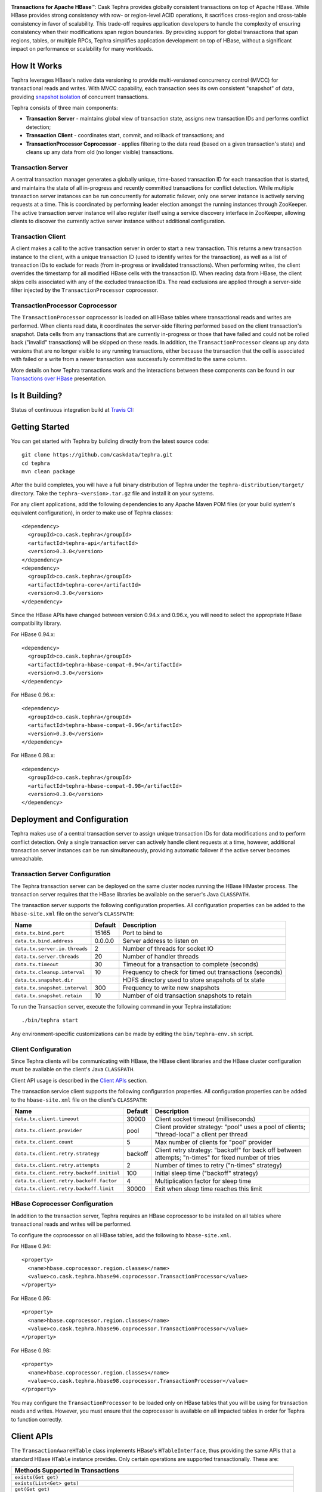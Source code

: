 .. ==================
.. Cask Tephra
.. ==================

|(Tephra)|

**Transactions for Apache HBase** |(TM)|:
Cask Tephra provides globally consistent transactions on top of Apache HBase.  While HBase
provides strong consistency with row- or region-level ACID operations, it sacrifices
cross-region and cross-table consistency in favor of scalability.  This trade-off requires
application developers to handle the complexity of ensuring consistency when their modifications
span region boundaries.  By providing support for global transactions that span regions, tables, or
multiple RPCs, Tephra simplifies application development on top of HBase, without a significant
impact on performance or scalability for many workloads.

How It Works
------------

Tephra leverages HBase's native data versioning to provide multi-versioned concurrency
control (MVCC) for transactional reads and writes.  With MVCC capability, each transaction
sees its own consistent "snapshot" of data, providing `snapshot isolation 
<http://en.wikipedia.org/wiki/Snapshot_isolation>`__ of concurrent transactions.

Tephra consists of three main components:

- **Transaction Server** - maintains global view of transaction state, assigns new transaction IDs
  and performs conflict detection;
- **Transaction Client** - coordinates start, commit, and rollback of transactions; and
- **TransactionProcessor Coprocessor** - applies filtering to the data read (based on a 
  given transaction's state) and cleans up any data from old (no longer visible) transactions.

Transaction Server
..................

A central transaction manager generates a globally unique, time-based transaction ID for each
transaction that is started, and maintains the state of all in-progress and recently committed
transactions for conflict detection.  While multiple transaction server instances can be run
concurrently for automatic failover, only one server instance is actively serving requests at a
time.  This is coordinated by performing leader election amongst the running instances through
ZooKeeper.  The active transaction server instance will also register itself using a service
discovery interface in ZooKeeper, allowing clients to discover the currently active server
instance without additional configuration.

Transaction Client
..................

A client makes a call to the active transaction server in order to start a new transaction.  This
returns a new transaction instance to the client, with a unique transaction ID (used to identify
writes for the transaction), as well as a list of transaction IDs to exclude for reads (from
in-progress or invalidated transactions).  When performing writes, the client overrides the
timestamp for all modified HBase cells with the transaction ID.  When reading data from HBase, the
client skips cells associated with any of the excluded transaction IDs.  The read exclusions are
applied through a server-side filter injected by the ``TransactionProcessor`` coprocessor.

TransactionProcessor Coprocessor
..................................

The ``TransactionProcessor`` coprocessor is loaded on all HBase tables where transactional reads
and writes are performed.  When clients read data, it coordinates the server-side filtering
performed based on the client transaction's snapshot. Data cells from any transactions that are
currently in-progress or those that have failed and could not be rolled back ("invalid" 
transactions) will be skipped on these reads.  In addition, the ``TransactionProcessor`` cleans 
up any data versions that are no longer visible to any running transactions, either because the 
transaction that the cell is associated with failed or a write from a newer transaction was 
successfully committed to the same column.

More details on how Tephra transactions work and the interactions between these components can be
found in our `Transactions over HBase
<http://www.slideshare.net/alexbaranau/transactions-over-hbase>`_ presentation.


Is It Building?
----------------
Status of continuous integration build at `Travis CI <https://travis-ci.org/caskdata/tephra>`__: |(BuildStatus)|


Getting Started
---------------

You can get started with Tephra by building directly from the latest source code::

  git clone https://github.com/caskdata/tephra.git
  cd tephra
  mvn clean package

After the build completes, you will have a full binary distribution of Tephra under the
``tephra-distribution/target/`` directory.  Take the ``tephra-<version>.tar.gz`` file and install
it on your systems.

For any client applications, add the following dependencies to any Apache Maven POM files (or your
build system's equivalent configuration), in order to make use of Tephra classes::

  <dependency>
    <groupId>co.cask.tephra</groupId>
    <artifactId>tephra-api</artifactId>
    <version>0.3.0</version>
  </dependency>
  <dependency>
    <groupId>co.cask.tephra</groupId>
    <artifactId>tephra-core</artifactId>
    <version>0.3.0</version>
  </dependency>

Since the HBase APIs have changed between version 0.94.x and 0.96.x, you will need to select the
appropriate HBase compatibility library.

For HBase 0.94.x::

  <dependency>
    <groupId>co.cask.tephra</groupId>
    <artifactId>tephra-hbase-compat-0.94</artifactId>
    <version>0.3.0</version>
  </dependency>

For HBase 0.96.x::

  <dependency>
    <groupId>co.cask.tephra</groupId>
    <artifactId>tephra-hbase-compat-0.96</artifactId>
    <version>0.3.0</version>
  </dependency>

For HBase 0.98.x::

  <dependency>
    <groupId>co.cask.tephra</groupId>
    <artifactId>tephra-hbase-compat-0.98</artifactId>
    <version>0.3.0</version>
  </dependency>


Deployment and Configuration
----------------------------

Tephra makes use of a central transaction server to assign unique transaction IDs for data
modifications and to perform conflict detection.  Only a single transaction server can actively
handle client requests at a time, however, additional transaction server instances can be run
simultaneously, providing automatic failover if the active server becomes unreachable.

Transaction Server Configuration
................................

The Tephra transaction server can be deployed on the same cluster nodes running the HBase HMaster
process. The transaction server requires that the HBase libraries be available on the server's 
Java ``CLASSPATH``.  

The transaction server supports the following configuration properties.  All configuration
properties can be added to the ``hbase-site.xml`` file on the server's ``CLASSPATH``:

+-------------------------------+------------+---------------------------------------------------------+
| Name                          | Default    | Description                                             |
+===============================+============+=========================================================+
| ``data.tx.bind.port``         | 15165      | Port to bind to                                         |
+-------------------------------+------------+---------------------------------------------------------+
| ``data.tx.bind.address``      | 0.0.0.0    | Server address to listen on                             |
+-------------------------------+------------+---------------------------------------------------------+
| ``data.tx.server.io.threads`` | 2          | Number of threads for socket IO                         |
+-------------------------------+------------+---------------------------------------------------------+
| ``data.tx.server.threads``    | 20         | Number of handler threads                               |
+-------------------------------+------------+---------------------------------------------------------+
| ``data.tx.timeout``           | 30         | Timeout for a transaction to complete (seconds)         |
+-------------------------------+------------+---------------------------------------------------------+
| ``data.tx.cleanup.interval``  | 10         | Frequency to check for timed out transactions (seconds) |  
+-------------------------------+------------+---------------------------------------------------------+
| ``data.tx.snapshot.dir``      |            | HDFS directory used to store snapshots of tx state      |
+-------------------------------+------------+---------------------------------------------------------+
| ``data.tx.snapshot.interval`` | 300        | Frequency to write new snapshots                        |
+-------------------------------+------------+---------------------------------------------------------+
| ``data.tx.snapshot.retain``   | 10         | Number of old transaction snapshots to retain           |
+-------------------------------+------------+---------------------------------------------------------+

To run the Transaction server, execute the following command in your Tephra installation::

  ./bin/tephra start

Any environment-specific customizations can be made by editing the ``bin/tephra-env.sh`` script.


Client Configuration
....................

Since Tephra clients will be communicating with HBase, the HBase client libraries and the HBase cluster
configuration must be available on the client's Java ``CLASSPATH``.

Client API usage is described in the `Client APIs`_ section.

The transaction service client supports the following configuration properties.  All configuration
properties can be added to the ``hbase-site.xml`` file on the client's ``CLASSPATH``:

+------------------------------------------+-----------+-----------------------------------------------+
| Name                                     | Default   | Description                                   |
+==========================================+===========+===============================================+
| ``data.tx.client.timeout``               | 30000     | Client socket timeout (milliseconds)          |
+------------------------------------------+-----------+-----------------------------------------------+
| ``data.tx.client.provider``              | pool      | Client provider strategy: "pool" uses a pool  |
|                                          |           | of clients; "thread-local" a client per       |
|                                          |           | thread                                        |
+------------------------------------------+-----------+-----------------------------------------------+
| ``data.tx.client.count``                 | 5         | Max number of clients for "pool" provider     |
+------------------------------------------+-----------+-----------------------------------------------+
| ``data.tx.client.retry.strategy``        | backoff   | Client retry strategy: "backoff" for back off |
|                                          |           | between attempts; "n-times" for fixed number  |
|                                          |           | of tries                                      |
+------------------------------------------+-----------+-----------------------------------------------+
| ``data.tx.client.retry.attempts``        | 2         | Number of times to retry ("n-times" strategy) |
+------------------------------------------+-----------+-----------------------------------------------+
| ``data.tx.client.retry.backoff.initial`` | 100       | Initial sleep time ("backoff" strategy)       |
+------------------------------------------+-----------+-----------------------------------------------+
| ``data.tx.client.retry.backoff.factor``  | 4         | Multiplication factor for sleep time          |
+------------------------------------------+-----------+-----------------------------------------------+
| ``data.tx.client.retry.backoff.limit``   | 30000     | Exit when sleep time reaches this limit       |
+------------------------------------------+-----------+-----------------------------------------------+


HBase Coprocessor Configuration
...............................

In addition to the transaction server, Tephra requires an HBase coprocessor to be installed on all
tables where transactional reads and writes will be performed.  

To configure the coprocessor on all HBase tables, add the following to ``hbase-site.xml``.

For HBase 0.94::

  <property>
    <name>hbase.coprocessor.region.classes</name>
    <value>co.cask.tephra.hbase94.coprocessor.TransactionProcessor</value>
  </property>

For HBase 0.96::

  <property>
    <name>hbase.coprocessor.region.classes</name>
    <value>co.cask.tephra.hbase96.coprocessor.TransactionProcessor</value>
  </property>

For HBase 0.98::

  <property>
    <name>hbase.coprocessor.region.classes</name>
    <value>co.cask.tephra.hbase98.coprocessor.TransactionProcessor</value>
  </property>

You may configure the ``TransactionProcessor`` to be loaded only on HBase tables that you will
be using for transaction reads and writes.  However, you must ensure that the coprocessor is 
available on all impacted tables in order for Tephra to function correctly.


Client APIs
-----------
The ``TransactionAwareHTable`` class implements HBase's ``HTableInterface``, thus providing the same APIs
that a standard HBase ``HTable`` instance provides. Only certain operations are supported
transactionally. These are: 

.. csv-table::
  :header: Methods Supported In Transactions
  :widths: 100
  :delim: 0x9

    ``exists(Get get)``
    ``exists(List<Get> gets)``
    ``get(Get get)``
    ``get(List<Get> gets)``
    ``batch(List<? extends Row> actions, Object[] results)``
    ``batch(List<? extends Row> actions)``
    ``batchCallback(List<? extends Row> actions, Object[] results, Batch.Callback<R> callback)`` [0.96]
    ``batchCallback(List<? extends Row> actions, Batch.Callback<R> callback)`` [0.96]
    ``getScanner(byte[] family)``
    ``getScanner(byte[] family, byte[] qualifier)``
    ``put(Put put)``
    ``put(List<Put> puts)``
    ``delete(Delete delete)``
    ``delete(List<Delete> deletes)``

Other operations are not supported transactionally and will throw an ``UnsupportedOperationException`` if invoked.
To allow use of these non-transactional operations, call ``setAllowNonTransactional(true)``. This
allows you to call the following methods non-transactionally:

.. csv-table::
  :header: Methods Supported Outside of Transactions
  :widths: 100
  :delim: 0x9

    ``getRowOrBefore(byte[] row, byte[], family)``
    ``checkAndPut(byte[] row, byte[] family, byte[] qualifier, byte[] value, Put put)``
    ``checkAndDelete(byte[] row, byte[] family, byte[] qualifier, byte[] value, Delete delete)``
    ``mutateRow(RowMutations rm)``
    ``append(Append append)``
    ``increment(Increment increment)``
    ``incrementColumnValue(byte[] row, byte[] family, byte[] qualifier, long amount)``
    ``incrementColumnValue(byte[] row, byte[] family, byte[] qualifier, long amount, Durability durability)``
    ``incrementColumnValue(byte[] row, byte[] family, byte[] qualifier, long amount, boolean writeToWAL)``

Note that for ``batch`` operations, only certain supported operations (``get``, ``put``, and ``delete``)
are applied transactionally.

Usage
.....
To use a ``TransactionalAwareHTable``, you need an instance of ``TransactionContext``.
``TransactionContext`` provides the basic contract for client use of transactions.  At each point
in the transaction lifecycle, it provides the necessary interactions with the Tephra Transaction
Server in order to start, commit, and rollback transactions.  Basic usage of
``TransactionContext`` is handled using the following pattern:

.. code:: java

  TransactionContext context = new TransactionContext(client, transactionAwareHTable);
  try {
    context.start();
    transactionAwareHTable.put(new Put(Bytes.toBytes("row"));
    // ...
    context.finish();
  } catch (TransactionFailureException e) {
    context.abort();
  }

#. First, a new transaction is started using ``TransactionContext.start()``.
#. Next, any data operations are performed within the context of the transaction.
#. After data operations are complete, ``TransactionContext.finish()`` is called to commit the
   transaction.
#. If an exception occurs, ``TransactionContext.abort()`` can be called to rollback the
   transaction.

``TransactionAwareHTable`` handles the details of performing data operations transactionally, and
implements the necessary hooks in order to commit and rollback the data changes (see
``TransactionAware``).

Example
.......
To demonstrate how you might use ``TransactionAwareHTable``\s, below is a basic implementation of a
``SecondaryIndexTable``. This class encapsulates the usage of a ``TransactionContext`` and provides a simple interface
to a user:

.. code:: java

  /**
   * A Transactional SecondaryIndexTable.
   */
  public class SecondaryIndexTable {
    private byte[] secondaryIndex;
    private TransactionAwareHTable transactionAwareHTable;
    private TransactionAwareHTable secondaryIndexTable;
    private TransactionContext transactionContext;
    private final TableName secondaryIndexTableName;
    private static final byte[] secondaryIndexFamily = 
      Bytes.toBytes("secondaryIndexFamily");
    private static final byte[] secondaryIndexQualifier = Bytes.toBytes('r');
    private static final byte[] DELIMITER  = new byte[] {0};

    public SecondaryIndexTable(TransactionServiceClient transactionServiceClient, 
                               HTable hTable, byte[] secondaryIndex) {
      secondaryIndexTableName = 
            TableName.valueOf(hTable.getName().getNameAsString() + ".idx");
      HTable secondaryIndexHTable = null;
      HBaseAdmin hBaseAdmin = null;
      try {
        hBaseAdmin = new HBaseAdmin(hTable.getConfiguration());
        if (!hBaseAdmin.tableExists(secondaryIndexTableName)) {
          hBaseAdmin.createTable(new HTableDescriptor(secondaryIndexTableName));
        }
        secondaryIndexHTable = new HTable(hTable.getConfiguration(), 
                                          secondaryIndexTableName);
      } catch (Exception e) {
        Throwables.propagate(e);
      } finally {
        try {
          hBaseAdmin.close();
        } catch (Exception e) {
          Throwables.propagate(e);
        }
      }

      this.secondaryIndex = secondaryIndex;
      this.transactionAwareHTable = new TransactionAwareHTable(hTable);
      this.secondaryIndexTable = new TransactionAwareHTable(secondaryIndexHTable);
      this.transactionContext = new TransactionContext(transactionServiceClient, 
                                                       transactionAwareHTable,
                                                       secondaryIndexTable);
    }

    public Result get(Get get) throws IOException {
      return get(Collections.singletonList(get))[0];
    }

    public Result[] get(List<Get> gets) throws IOException {
      try {
        transactionContext.start();
        Result[] result = transactionAwareHTable.get(gets);
        transactionContext.finish();
        return result;
      } catch (Exception e) {
        try {
          transactionContext.abort();
        } catch (TransactionFailureException e1) {
          throw new IOException("Could not rollback transaction", e1);
        }
      }
      return null;
    }

    public Result[] getByIndex(byte[] value) throws IOException {
      try {
        transactionContext.start();
        Scan scan = new Scan(value, Bytes.add(value, new byte[0]));
        scan.addColumn(secondaryIndexFamily, secondaryIndexQualifier);
        ResultScanner indexScanner = secondaryIndexTable.getScanner(scan);

        ArrayList<Get> gets = new ArrayList<Get>();
        for (Result result : indexScanner) {
          for (Cell cell : result.listCells()) {
            gets.add(new Get(cell.getValue()));
          }
        }
        Result[] results = transactionAwareHTable.get(gets);
        transactionContext.finish();
        return results;
      } catch (Exception e) {
        try {
          transactionContext.abort();
        } catch (TransactionFailureException e1) {
          throw new IOException("Could not rollback transaction", e1);
        }
      }
      return null;
    }

    public void put(Put put) throws IOException {
      put(Collections.singletonList(put));
    }


    public void put(List<Put> puts) throws IOException {
      try {
        transactionContext.start();
        ArrayList<Put> secondaryIndexPuts = new ArrayList<Put>();
        for (Put put : puts) {
          List<Put> indexPuts = new ArrayList<Put>();
          Set<Map.Entry<byte[], List<KeyValue>>> familyMap = put.getFamilyMap().entrySet();
          for (Map.Entry<byte [], List<KeyValue>> family : familyMap) {
            for (KeyValue value : family.getValue()) {
              if (value.getQualifier().equals(secondaryIndex)) {
                byte[] secondaryRow = Bytes.add(value.getQualifier(),
                                                DELIMITER,
                                                Bytes.add(value.getValue(),
                                                DELIMITER,
                                                value.getRow()));
                Put indexPut = new Put(secondaryRow);
                indexPut.add(secondaryIndexFamily, secondaryIndexQualifier, put.getRow());
                indexPuts.add(indexPut);
              }
            }
          }
          secondaryIndexPuts.addAll(indexPuts);
        }
        transactionAwareHTable.put(puts);
        secondaryIndexTable.put(secondaryIndexPuts);
        transactionContext.finish();
      } catch (Exception e) {
        try {
          transactionContext.abort();
        } catch (TransactionFailureException e1) {
          throw new IOException("Could not rollback transaction", e1);
        }
      }
    }
  }


Known Issues and Limitations
----------------------------

- Currently, ``Delete`` operations are implemented by writing a empty value (empty ``byte[]``) to the
  column.  This is necessary so that the changes can be rolled back in the case of a transaction
  failure -- normal HBase ``Delete`` operations cannot be undone.
- Invalid transactions are not cleared from the exclusion list.  When a transaction is
  invalidated, either from timing out or being invalidated by the client due to a failure to rollback
  changes, its transaction ID is added to a list of excluded transactions.  Data from invalidated
  transactions will be dropped by the ``TransactionProcessor`` coprocessor on HBase region flush
  and compaction operations.  Currently, however, the transaction ID is not removed from the list
  of excluded transaction IDs.


How to Contribute
-----------------

Interested in helping to improve Tephra? We welcome all contributions, whether in filing detailed
bug reports, submitting pull requests for code changes and improvements, or by asking questions and
assisting others on the mailing list.

Bug Reports & Feature Requests
..............................

Bugs and tasks are tracked in a public JIRA issue tracker.  Details on access will be forthcoming.

Pull Requests
.............
We have a simple pull-based development model with a consensus-building phase, similar to Apache's
voting process. If you’d like to help make Tephra better by adding new features, enhancing existing
features, or fixing bugs, here's how to do it:

#. If you are planning a large change or contribution, discuss your plans on the ``tephra-dev``
   mailing list first.  This will help us understand your needs and best guide your solution in a
   way that fits the project.
#. Fork Tephra into your own GitHub repository.
#. Create a topic branch with an appropriate name.
#. Work on the code to your heart's content.
#. Once you’re satisfied, create a pull request from your GitHub repo (it’s helpful if you fill in
   all of the description fields).
#. After we review and accept your request, we’ll commit your code to the caskdata/tephra
   repository.

Thanks for helping to improve Tephra!

Mailing List
............

Tephra User Group and Development Discussions: `tephra-dev@googlegroups.com 
<https://groups.google.com/d/forum/tephra-dev>`__


License and Trademarks
----------------------

Licensed under the Apache License, Version 2.0 (the "License"); you may not use this file except
in compliance with the License. You may obtain a copy of the License at

http://www.apache.org/licenses/LICENSE-2.0

Unless required by applicable law or agreed to in writing, software distributed under the License
is distributed on an "AS IS" BASIS, WITHOUT WARRANTIES OR CONDITIONS OF ANY KIND, either express
or implied. See the License for the specific language governing permissions and limitations under
the License.

Cask, Cask Tephra and Tephra are trademarks of Cask Data, Inc. All rights reserved.

Apache, Apache HBase, and HBase are trademarks of The Apache Software Foundation. Used with permission. 
No endorsement by The Apache Software Foundation is implied by the use of these marks.

.. |(TM)| unicode:: U+2122 .. trademark sign
   :trim:

.. |(Tephra)| image:: docs/_images/tephra_logo_light_bknd_cask.png

.. |(BuildStatus)| image:: https://travis-ci.org/caskdata/tephra.svg?branch=develop
   :target: https://travis-ci.org/caskdata/tephra
